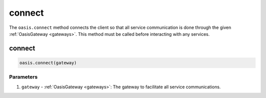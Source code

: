 .. _connect:

=========================
connect
=========================

The ``oasis.connect`` method connects the client so that all service communication is done through the given :ref:`OasisGateway <gateways>`. This method must be called before interacting with any services.

connect
=========================
.. code-block:: javascript

   oasis.connect(gateway)

----------
Parameters
----------
1. ``gateway`` - :ref:`OasisGateway <gateways>`: The gateway to facilitate all service communications.
